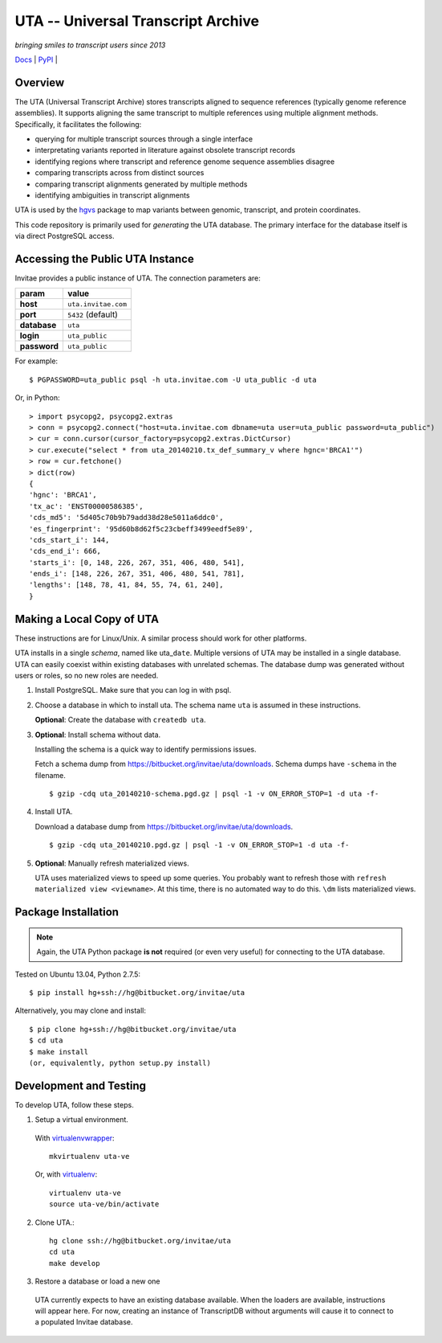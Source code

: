 ===================================
UTA -- Universal Transcript Archive
===================================

*bringing smiles to transcript users since 2013*

`Docs <http://pythonhosted.org/uta/>`_ | `PyPI <https://pypi.python.org/pypi/uta>`_ | |build_status|


Overview
--------

The UTA (Universal Transcript Archive) stores transcripts aligned to
sequence references (typically genome reference assemblies). It supports
aligning the same transcript to multiple references using multiple
alignment methods.  Specifically, it facilitates the following:

* querying for multiple transcript sources through a single
  interface
* interpretating variants reported in literature against obsolete
  transcript records
* identifying regions where transcript and reference genome sequence
  assemblies disagree
* comparing transcripts across from distinct sources
* comparing transcript alignments generated by multiple methods
* identifying ambiguities in transcript alignments

UTA is used by the `hgvs`_ package to map variants between genomic,
transcript, and protein coordinates.

This code repository is primarily used for *generating* the UTA database.
The primary interface for the database itself is via direct PostgreSQL
access.

Accessing the Public UTA Instance
---------------------------------

Invitae provides a public instance of UTA.  The connection parameters are:

============  ===================
**param**     **value**
============  ===================
**host**      ``uta.invitae.com``
**port**      ``5432`` (default)
**database**  ``uta``
**login**     ``uta_public``
**password**  ``uta_public``
============  ===================


For example::

  $ PGPASSWORD=uta_public psql -h uta.invitae.com -U uta_public -d uta

Or, in Python::

  > import psycopg2, psycopg2.extras
  > conn = psycopg2.connect("host=uta.invitae.com dbname=uta user=uta_public password=uta_public")
  > cur = conn.cursor(cursor_factory=psycopg2.extras.DictCursor)
  > cur.execute("select * from uta_20140210.tx_def_summary_v where hgnc='BRCA1'")
  > row = cur.fetchone()
  > dict(row)
  {
  'hgnc': 'BRCA1', 
  'tx_ac': 'ENST00000586385', 
  'cds_md5': '5d405c70b9b79add38d28e5011a6ddc0', 
  'es_fingerprint': '95d60b8d62f5c23cbeff3499eedf5e89', 
  'cds_start_i': 144, 
  'cds_end_i': 666, 
  'starts_i': [0, 148, 226, 267, 351, 406, 480, 541],
  'ends_i': [148, 226, 267, 351, 406, 480, 541, 781], 
  'lengths': [148, 78, 41, 84, 55, 74, 61, 240],
  }


Making a Local Copy of UTA
--------------------------

These instructions are for Linux/Unix. A similar process should work for
other platforms.

UTA installs in a single *schema*, named like uta\_\ ``date``. Multiple
versions of UTA may be installed in a single database.  UTA can easily
coexist within existing databases with unrelated schemas. The database
dump was generated without users or roles, so no new roles are needed.

#. Install PostgreSQL. Make sure that you can log in with psql.

#. Choose a database in which to install uta. The schema name ``uta`` is
   assumed in these instructions.

   **Optional**: Create the database with ``createdb uta``.

#. **Optional**: Install schema without data.

   Installing the schema is a quick way to identify permissions issues.

   Fetch a schema dump from
   https://bitbucket.org/invitae/uta/downloads. Schema dumps have
   ``-schema`` in the filename.
   ::

   $ gzip -cdq uta_20140210-schema.pgd.gz | psql -1 -v ON_ERROR_STOP=1 -d uta -f-
  
#. Install UTA.

   Download a database dump from https://bitbucket.org/invitae/uta/downloads.
   ::

   $ gzip -cdq uta_20140210.pgd.gz | psql -1 -v ON_ERROR_STOP=1 -d uta -f-

#. **Optional**: Manually refresh materialized views.

   UTA uses materialized views to speed up some queries. You probably want
   to refresh those with ``refresh materialized view <viewname>``.  At
   this time, there is no automated way to do this.  ``\dm`` lists
   materialized views.



Package Installation
--------------------

.. note:: Again, the UTA Python package **is not** required (or even very
   useful) for connecting to the UTA database.

Tested on Ubuntu 13.04, Python 2.7.5::

  $ pip install hg+ssh://hg@bitbucket.org/invitae/uta

Alternatively, you may clone and install::

  $ pip clone hg+ssh://hg@bitbucket.org/invitae/uta
  $ cd uta
  $ make install
  (or, equivalently, python setup.py install)


Development and Testing
-----------------------

To develop UTA, follow these steps.

1. Setup a virtual environment.

  With virtualenvwrapper_::

    mkvirtualenv uta-ve

  Or, with virtualenv_::

    virtualenv uta-ve
    source uta-ve/bin/activate

2. Clone UTA.::

    hg clone ssh://hg@bitbucket.org/invitae/uta
    cd uta
    make develop

3. Restore a database or load a new one

  UTA currently expects to have an existing database available. When the
  loaders are available, instructions will appear here.  For now, creating
  an instance of TranscriptDB without arguments will cause it to connect
  to a populated Invitae database.


.. _hgvs: https://bitbucket.org/invitae/hgvs
.. _virtualenv: https://pypi.python.org/pypi/virtualenv
.. _virtualenvwrapper: http://virtualenvwrapper.readthedocs.org/en/latest/install.html


.. |build_status| image:: https://drone.io/bitbucket.org/invitae/uta/status.png
  :target: https://drone.io/bitbucket.org/invitae/uta
  :align: middle
